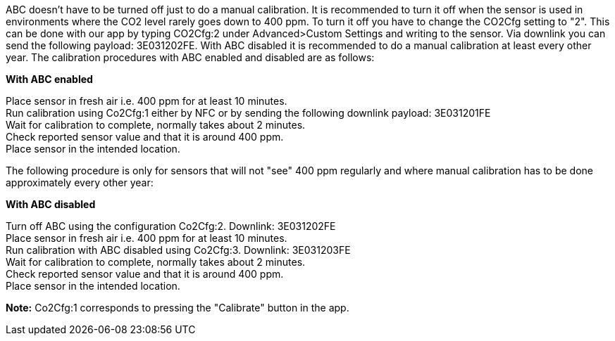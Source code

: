 ABC doesn't have to be turned off just to do a manual calibration. It is recommended to turn it off when the sensor is used in environments where the CO2 level rarely goes down to 400 ppm. To turn it off you have to change the CO2Cfg setting to "2". This can be done with our app by typing CO2Cfg:2 under Advanced>Custom Settings and writing to the sensor. Via downlink you can send the following payload: 3E031202FE. With ABC disabled it is recommended to do a manual calibration at least every other year. The calibration procedures with ABC enabled and disabled are as follows:

*With ABC enabled*

Place sensor in fresh air i.e. 400 ppm for at least 10 minutes. +
Run calibration using Co2Cfg:1 either by NFC or by sending the following downlink payload: 3E031201FE +
Wait for calibration to complete, normally takes about 2 minutes. +
Check reported sensor value and that it is around 400 ppm. +
Place sensor in the intended location. +

The following procedure is only for sensors that will not "see" 400 ppm regularly and where manual calibration has to be done approximately every other year:

*With ABC disabled*

Turn off ABC using the configuration Co2Cfg:2. Downlink: 3E031202FE +
Place sensor in fresh air i.e. 400 ppm for at least 10 minutes. +
Run calibration with ABC disabled using Co2Cfg:3. Downlink: 3E031203FE +
Wait for calibration to complete, normally takes about 2 minutes. +
Check reported sensor value and that it is around 400 ppm. +
Place sensor in the intended location. +

*Note:* Co2Cfg:1 corresponds to pressing the "Calibrate" button in the app.

